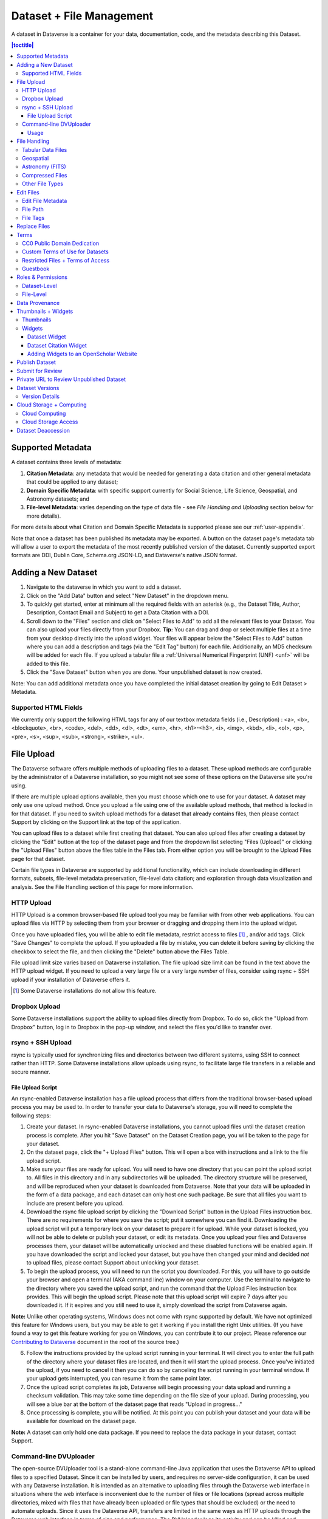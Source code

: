 Dataset + File Management
+++++++++++++++++++++++++

A dataset in Dataverse is a container for your data, documentation, code, and the metadata describing this Dataset.

|image1|

.. contents:: |toctitle|
	:local:


Supported Metadata
==================

A dataset contains three levels of metadata: 

#. **Citation Metadata**: any metadata that would be needed for generating a data citation and other general metadata that could be applied to any dataset;
#. **Domain Specific Metadata**: with specific support currently for Social Science, Life Science, Geospatial, and Astronomy datasets; and
#. **File-level Metadata**: varies depending on the type of data file - see *File Handling and Uploading* section below for more details). 

For more details about what Citation and Domain Specific Metadata is supported please see our :ref:`user-appendix`.

Note that once a dataset has been published its metadata may be exported. A button on the dataset page's metadata tab will allow a user to export the metadata of the most recently published version of the dataset. Currently supported export formats are DDI, Dublin Core, Schema.org JSON-LD, and Dataverse's native JSON format.

Adding a New Dataset
====================

#. Navigate to the dataverse in which you want to add a dataset. 
#. Click on the "Add Data" button and select "New Dataset" in the dropdown menu.
#. To quickly get started, enter at minimum all the required fields with an asterisk (e.g., the Dataset Title, Author, 
   Description, Contact Email and Subject) to get a Data Citation with a DOI.
#. Scroll down to the "Files" section and click on "Select Files to Add" to add all the relevant files to your Dataset. 
   You can also upload your files directly from your Dropbox. **Tip:** You can drag and drop or select multiple files at a time from your desktop
   directly into the upload widget. Your files will appear below the "Select Files to Add" button where you can add a
   description and tags (via the "Edit Tag" button) for each file. Additionally, an MD5 checksum will be added for each file. If you upload a tabular file a :ref:`Universal Numerical Fingerprint (UNF) <unf>` will be added to this file.
#. Click the "Save Dataset" button when you are done. Your unpublished dataset is now created. 

Note: You can add additional metadata once you have completed the initial dataset creation by going to Edit Dataset > Metadata. 

Supported HTML Fields
---------------------

We currently only support the following HTML tags for any of our textbox metadata fields (i.e., Description) : <a>, <b>, <blockquote>, 
<br>, <code>, <del>, <dd>, <dl>, <dt>, <em>, <hr>, <h1>-<h3>, <i>, <img>, <kbd>, <li>, <ol>, <p>, <pre>, <s>, <sup>, <sub>, 
<strong>, <strike>, <ul>.

File Upload
==============

The Dataverse software offers multiple methods of uploading files to a dataset. These upload methods are configurable by the administrator of a Dataverse installation, so you might not see some of these options on the Dataverse site you're using.

If there are multiple upload options available, then you must choose which one to use for your dataset. A dataset may only use one upload method. Once you upload a file using one of the available upload methods, that method is locked in for that dataset. If you need to switch upload methods for a dataset that already contains files, then please contact Support by clicking on the Support link at the top of the application.

You can upload files to a dataset while first creating that dataset. You can also upload files after creating a dataset by clicking the "Edit" button at the top of the dataset page and from the dropdown list selecting "Files (Upload)" or clicking the "Upload Files" button above the files table in the Files tab. From either option you will be brought to the Upload Files page for that dataset.

Certain file types in Dataverse are supported by additional functionality, which can include downloading in different formats, subsets, file-level metadata preservation, file-level data citation; and exploration through data visualization and analysis. See the File Handling section of this page for more information.


HTTP Upload
-----------

HTTP Upload is a common browser-based file upload tool you may be familiar with from other web applications. You can upload files via HTTP by selecting them from your browser or dragging and dropping them into the upload widget.

Once you have uploaded files, you will be able to edit file metadata, restrict access to files [#f1]_ , and/or add tags. Click "Save Changes" to complete the upload. If you uploaded a file by mistake, you can delete it before saving by clicking the checkbox to select the file, and then clicking the "Delete" button above the Files Table.

File upload limit size varies based on Dataverse installation. The file upload size limit can be found in the text above the HTTP upload widget. If you need to upload a very large file or a very large *number* of files, consider using rsync + SSH upload if your installation of Dataverse offers it.

.. [#f1] Some Dataverse installations do not allow this feature.

Dropbox Upload
--------------

Some Dataverse installations support the ability to upload files directly from Dropbox. To do so, click the "Upload from Dropbox" button, log in to Dropbox in the pop-up window, and select the files you'd like to transfer over.

.. _rsync_upload:

rsync + SSH Upload
------------------

rsync is typically used for synchronizing files and directories between two different systems, using SSH to connect rather than HTTP. Some Dataverse installations allow uploads using rsync, to facilitate large file transfers in a reliable and secure manner.

File Upload Script
~~~~~~~~~~~~~~~~~~

An rsync-enabled Dataverse installation has a file upload process that differs from the traditional browser-based upload process you may be used to. In order to transfer your data to Dataverse's storage, you will need to complete the following steps:

1. Create your dataset. In rsync-enabled Dataverse installations, you cannot upload files until the dataset creation process is complete. After you hit "Save Dataset" on the Dataset Creation page, you will be taken to the page for your dataset.

2. On the dataset page, click the "+ Upload Files" button. This will open a box with instructions and a link to the file upload script.

3. Make sure your files are ready for upload. You will need to have one directory that you can point the upload script to. All files in this directory and in any subdirectories will be uploaded. The directory structure will be preserved, and will be reproduced when your dataset is downloaded from Dataverse. Note that your data will be uploaded in the form of a data package, and each dataset can only host one such package. Be sure that all files you want to include are present before you upload.

4. Download the rsync file upload script by clicking the "Download Script" button in the Upload Files instruction box. There are no requirements for where you save the script; put it somewhere you can find it. Downloading the upload script will put a temporary lock on your dataset to prepare it for upload. While your dataset is locked, you will not be able to delete or publish your dataset, or edit its metadata. Once you upload your files and Dataverse processes them, your dataset will be automatically unlocked and these disabled functions will be enabled again. If you have downloaded the script and locked your dataset, but you have then changed your mind and decided *not* to upload files, please contact Support about unlocking your dataset.

5. To begin the upload process, you will need to run the script you downloaded. For this, you will have to go outside your browser and open a terminal (AKA command line) window on your computer. Use the terminal to navigate to the directory where you saved the upload script, and run the command that the Upload Files instruction box provides. This will begin the upload script. Please note that this upload script will expire 7 days after you downloaded it. If it expires and you still need to use it, simply download the script from Dataverse again.

**Note:** Unlike other operating systems, Windows does not come with rsync supported by default. We have not optimized this feature for Windows users, but you may be able to get it working if you install the right Unix utilities. (If you have found a way to get this feature working for you on Windows, you can contribute it to our project. Please reference our `Contributing to Dataverse <https://github.com/IQSS/dataverse/blob/master/CONTRIBUTING.md>`_ document in the root of the source tree.)

6. Follow the instructions provided by the upload script running in your terminal. It will direct you to enter the full path of the directory where your dataset files are located, and then it will start the upload process. Once you've initiated the upload, if you need to cancel it then you can do so by canceling the script running in your terminal window. If your upload gets interrupted, you can resume it from the same point later.

7. Once the upload script completes its job, Dataverse will begin processing your data upload and running a checksum validation. This may take some time depending on the file size of your upload. During processing, you will see a blue bar at the bottom of the dataset page that reads "Upload in progress..." 

8. Once processing is complete, you will be notified. At this point you can publish your dataset and your data will be available for download on the dataset page.

**Note:** A dataset can only hold one data package. If you need to replace the data package in your dataset, contact Support.

Command-line DVUploader
-----------------------

The open-source DVUploader tool is a stand-alone command-line Java application that uses the Dataverse API to upload files to a specified Dataset. Since it can be installed by users, and requires no server-side configuration, it can be used with any Dataverse installation. It is intended as an alternative to uploading files through the Dataverse web interface in situations where the web interface is inconvenient due to the number of files or file locations (spread across multiple directories, mixed with files that have already been uploaded or file types that should be excluded) or the need to automate uploads. Since it uses the Dataverse API, transfers are limited in the same ways as HTTP uploads through the Dataverse web interface in terms of size and performance. The DVUploader logs its activity and can be killed and restarted as desired. If stopped and resumed, it will continue processing from where it left off.

Usage
~~~~~

The DVUploader is open source and is available as source, as a Java jar, and with documentation at https://github.com/IQSS/dataverse-uploader. The DVUploader requires Java 1.8+. Users will need to install Java if they don't already have it and then download the DVUploader-v1.0.0.jar file. Users will need to know the URL of the Dataverse server, the DOI of their existing Dataverse Dataset, and have generated a Dataverse API Key (an option in the user's profile menu). 

Basic usage is to run the command: ::

    java -jar DVUploader-v1.0.0.jar -server=<Dataverse server URL> -did=<Dataset DOI> -key=<User's API Key> <file or directory list>

Additional command line arguments are available to make the DVUploader list what it would do without uploading, limit the number of files it uploads, recurse through sub-directories, verify fixity, exclude files with specific extensions or name patterns, and/or wait longer than 60 seconds for any Dataverse ingest lock to clear (e.g. while the previously uploaded file is processed, as discussed in the File Handling section below). 

DVUploader is a community-developed tool, and its creation was primarily supported by the Texas Digital Library. Further information and support for DVUploader can be sought at `the project's GitHub repository <https://github.com/IQSS/dataverse-uploader>`_ . 

File Handling
=============

Certain file types in Dataverse are supported by additional functionality, which can include downloading in different formats, subsets, file-level metadata preservation, file-level data citation; and exploration through data visualization and analysis. See the sections below for information about special functionality for specific file types.


Tabular Data Files
------------------

Files in certain formats - Stata, SPSS, R, Excel(xlsx) and CSV - may be ingested as tabular data (see "Tabular Data Ingest" section of the User Guide for details). Tabular data files can be further explored and manipulated with `TwoRavens <../user/data-exploration/tworavens.html>`_ - a statistical data exploration application integrated with Dataverse, as well as other :doc:`/installation/external-tools` if they have been enabled in the installation of Dataverse you are using. TwoRavens allows the user to run statistical models, view summary statistics, download subsets of variable vectors and more. To start, click on the "Explore" button, found next to each relevant tabular file (the application will be opened in a new window). To download subsets of variables click on the "Download" button found next to a relevant tabular file and select "Data Subset" in the dropdown menu. You will then be able to create your subset using the interface opened in a new window (this functionality is also provided by the `TwoRavens <../user/data-exploration/tworavens.html>`_ project). See the `TwoRavens documentation section <../user/data-exploration/tworavens.html>`_ for more information.

Additional download options available for tabular data (found in the same drop-down menu under the "Download" button): 

- As tab-delimited data (with the variable names in the first row); 
- The original file uploaded by the user; 
- Saved as R data (if the original file was not in R format); 
- Variable Metadata (as a `DDI Codebook <http://www.ddialliance.org/Specification/DDI-Codebook/>`_ XML file);
- Data File Citation (currently in either RIS, EndNote XML, or BibTeX format); 
- All of the above, as a zipped bundle. 

|image2|

Geospatial
----------

Geospatial `shapefiles <http://en.wikipedia.org/wiki/Shapefile>`_ can be further explored and manipulated through our integration with `WorldMap <../user/data-exploration/worldmap.html>`_, a geospatial data visualization and analysis tool developed by the `Center for Geographic Analysis <http://gis.harvard.edu/>`_ at Harvard University. A shapefile is a set of files, often uploaded/transferred in .zip format.  This set may contain up to 15 files.  A minimum of 3 specific files (.shp, .shx, .dbf) are needed to be a valid shapefile and a 4th file (.prj) is required for WorldMap--or any type of meaningful visualization.

For ingest into Dataverse and connecting to WorldMap, these 4 files are the minimum required:

* .shp - shape format; the feature geometry itself
* .shx - shape index format; a positional index of the feature geometry to allow seeking forwards and backwards quickly
* .dbf - attribute format; columnar attributes for each shape, in dBase IV format
* .prj - projection format; the coordinate system and projection information, a plain text file describing the projection using well-known text format

For a zipped shapefile, we require 4 files with these extensions. Other files may be included within the zipped shapefile, but they are not required: 

* .shp
* .shx 
* .prj 
* .dbf 

For example, if these files were included within a .zip, the “Map Data” button would appear: 

* subway_line.shp 
* subway_line.shx 
* subway_line.prj 
* subway_line.dbf

Once you publish your dataset with your shape files, you will be able to use the "Map Data" button using `GeoConnect <https://github.com/IQSS/geoconnect>`_ to visualize and manipulate these files for users to Explore this geospatial data using the `WorldMap <http://worldmap.harvard.edu/>`__ interface. Please note: In order to map your data file, a copy will be sent to Harvard's `WorldMap <http://worldmap.harvard.edu/>`__ platform. You have the ability to delete any maps, and associated data, from the Harvard WorldMap platform, at any time.

Astronomy (FITS)
----------------

Metadata found in the header section of `Flexible Image Transport System (FITS) files <http://fits.gsfc.nasa.gov/fits_primer.html>`_ are automatically extracted by Dataverse, aggregated and displayed in the Astronomy Domain-Specific Metadata of the Dataset that the file belongs to. This FITS file metadata, is therefore searchable and browsable (facets) at the Dataset-level.

Compressed Files
----------------

Compressed files in zip format are unpacked automatically. If a .zip file fails to unpack for whatever reason, it will upload as is. If the number of files inside are more than a set limit (1,000 by default, configurable by the Administrator), you will get an error message and the .zip file will upload as is.

If the uploaded .zip file contains a folder structure, Dataverse will keep track of this structure. A file's location within this folder structure is displayed in the file metadata as the File Path. When you download the contents of the dataset, this folder structure will be preserved and files will appear in their original locations. 

.. note:: If you upload multiple .zip files to one dataset, any subdirectories that are identical across multiple .zips will be merged together when the user downloads the full dataset.



Other File Types
----------------

There are several advanced options available for certain file types.

- Image files: .jpg, .png, and .tif files are able to be selected as the default thumbnail for a dataset. The selected thumbnail will appear on the search result card for that dataset.
- SPSS files: SPSS files can be tagged with the language they were originally coded in. This is found by clicking on Advanced Options and selecting the language from the list provided.

Edit Files
==========

Edit File Metadata
------------------

Go to the dataset you would like to edit, where you will see the listing of files. Select the files you would like to edit by using either the Select All checkbox or individually selecting files. Next, click the "Edit Files" button above the file table and from the dropdown menu select if you would like to:

- Delete the selected files
- Edit the file metadata (file name, description) for the selected files
- Restrict the selected files
- Unrestrict the selected files (only if the selected files are restricted)
- Add tags to the selected files

You will not have to leave the dataset page to complete these action, except for editing file metadata, which will bring you to the Edit Files page. There you will have to click the "Save Changes" button to apply your edits and return to the dataset page.

If you restrict files, you will also prompted with a popup asking you to fill out the Terms of Access for the files. If Terms of Access already exist, you will be asked to confirm them. Note that some Dataverse installations do not allow for file restrictions.

File Path
---------

The file path is a text string which displays file organization and supports reproducibility. It is automatically populated with the file hierarchy directory structure for files deposited via a compressed zip file that contains sub-folders. It can also be manually added or edited on the Edit Files pg, just like any other metadata values. This value is saved as the ``DirectoryLabel`` and is used to preserve and recreate the directory structure for bundled downloads using the select checkboxes and Download button at the top of the file table.

File Tags
---------

File tags are comprised of custom, category (i.e. Documentation, Data, Code) and tabular data tags (i.e. Event, Genomics, Geospatial, Network, Panel, Survey, Time Series). Use the dropdown select menus as well as the custom file tag input to apply these tags to the selected files. There is also a Delete Tags feature that, if checked, will allow you to delete unused file tags within that dataset.

Replace Files
=============

In cases where you would like to revise an existing file rather than add a new one, you can do so using our Replace File feature. This will allow you to track the history of this file across versions of your dataset, both before and after replacing it. This could be useful for updating your data or fixing mistakes in your data. Because replacing a file creates an explicit link between the previous dataset version and the current version, the file replace feature is not available for unpublished dataset drafts. Also note that replacing a file will not automatically carry over that file's metadata, but once the file is replaced then its original metadata can still be found by referencing the previous version of the file under the "Versions" tab of the file page.

To replace a file, go to the file page for that file, click on the "Edit" button, and from the dropdown list select "Replace". This will bring you to the Replace File page, where you can see the metadata for the most recently published version of the file and you can upload your replacement file. Once you have uploaded the replacement file, you can edit its name, description, and tags. When you're finished, click the "Save Changes" button.

After successfully replacing a file, a new dataset draft version will be created. A summary of your actions will be recorded in the "Versions" tab on on both the dataset page and file page. The Versions tab allows you to access all previous versions of the file across all previous versions of your dataset, including the old version of the file before you replaced it.

.. _license-terms:

Terms
=====

Dataset terms can be viewed and edited from the Terms tab of the dataset page, or under the Edit dropdown button of a Dataset. There, you can set up how users can use your data once they have downloaded it (CC0 waiver or custom Terms of Use), how they can access your data if you have files that are restricted (terms of access), and enable a Guestbook for your dataset so that you can track who is using your data and for what purposes. These are explained in further detail below:

CC0 Public Domain Dedication
----------------------------
By default, all new datasets created through Dataverse's web UI are given a `Creative Commons CC0 Public Domain Dedication <https://creativecommons.org/publicdomain/zero/1.0/>`_.

The `Creative Commons <https://creativecommons.org>`_ organization defines a number of `licenses <https://creativecommons.org/licenses/>`_ that allow copyright holders to release their intellectual property more openly, with fewer legal restrictions than standard copyright enforces. Each Creative Commons license typically specifies simple terms for how the IP must be used, reused, shared, and attributed. In addition to these licenses, Creative Commons also provides public domain tools that make it easy to dedicate IP to the public domain. 

In the context of Dataverse, their `CC0 Public Domain Dedication <https://creativecommons.org/share-your-work/public-domain/cc0>`_ allows you to unambiguously waive all copyright control over your data in all jurisdictions worldwide. Data released with CC0 can be freely copied, modified, and distributed (even for commercial purposes) without violating copyright. In most parts of the world, factual data is exempt from copyright anyway, but applying CC0 removes all ambiguity and makes the legal copyright status of the data as clear as possible. Dataverse applies CC0 to datasets by default because it facilitates reuse, extensibility, and long-term preservation of research data by assuring that the data can be safely handled by anyone without fear of potential copyright pitfalls. 

Though CC0 waives a dataset owner's legal copyright controls over the data, it does not exempt Dataverse users from following ethical and professional norms in scholarly communications. The `Dataverse Community Norms <https://dataverse.org/best-practices/dataverse-community-norms>`_ * as well as scientific best practices assert that proper credit should be given via citation. Regardless of whether CC0 has been applied or not, Dataverse users are expected to cite the data they use, giving credit to the data's authors. This expectation applies to both the Dataverse Community and the entire wider scholarly community. 

Additionally, users are still expected to respect access restrictions and other terms applied to CC0 files in Dataverse. Additional restrictions, conditions, and terms can still be compatible with CC0, as CC0 only operates in the realm of copyright, which is rather limited when it comes to data.

If a data owner feels that CC0 is not suitable for their data, they are able to enter custom Terms of Use, as detailed in the following section.

\* **Legal Disclaimer:** these `Community Norms <https://dataverse.org/best-practices/dataverse-community-norms>`_ are not a substitute for the CC0 waiver or custom terms and licenses applicable to each dataset. The Community Norms are not a binding contractual agreement, and that downloading datasets from Dataverse does not create a legal obligation to follow these policies.  

Custom Terms of Use for Datasets
--------------------------------

If you are unable to use the CC0 Public Domain Dedication for your datasets, you may specify your own custom Terms of Use. To do so, select "No, do not apply CC0 - "Public Domain Dedication", and a Terms of Use text box will show up allowing you to enter your own custom terms of use for your dataset. To add more information about the Terms of Use, we have provided fields like Special Permissions, Restrictions, Citation Requirements, etc.

Here is an `example of a Data Usage Agreement <https://dataverse.org/best-practices/sample-dua>`_ for datasets that have de-identified human subject data.

Restricted Files + Terms of Access 
----------------------------------

If you restrict any files in your dataset, you will be prompted by a pop-up to enter Terms of Access for the data. This can also be edited in the Terms tab or selecting Terms in the "Edit" dropdown button in the dataset. You may also allow users to request access for your restricted files by enabling "Request Access". To add more information about the Terms of Access, we have provided fields like Data Access Place, Availability Status, Contact for Access, etc.

**Note:** Some Dataverse installations do not allow for file restriction.

Guestbook
---------

This is where you will enable a particular Guestbook for your dataset, which is setup at the Dataverse-level. For specific instructions please visit the :ref:`Dataset Guestbooks <dataset-guestbooks>` section of the Dataverse Management page.

.. _permissions:

Roles & Permissions
=====================

Dataverse user accounts can be granted roles that define which actions they are allowed to take on specific dataverses, datasets, and/or files. Each role comes with a set of permissions, which define the specific actions that users may take.

Roles and permissions may also be granted to groups. Groups can be defined as a collection of Dataverse user accounts, a collection of IP addresses (e.g. all users of a library's computers), or a collection of all users who log in using a particular institutional login (e.g. everyone who logs in with a particular university's account credentials).

Dataset-Level 
-------------

Admins or curators of a dataset can assign roles and permissions to the users of that dataset. If you are an admin or curator of a dataset, then you can get to the dataset permissions page by clicking the "Edit" button, highlighting "Permissions" from the dropdown list, and clicking "Dataset".

When you access a dataset's permissions page, you will see two sections:

**Users/Groups:** Here you can assign roles to specific users or groups, determining which actions they are permitted to take on your dataset. You can also reference a list of all users who have roles assigned to them for your dataset and remove their roles if you please. Some of the users listed may have roles assigned at the dataverse level, in which case those roles can only be removed from the dataverse permissions page.

**Roles:** Here you can reference a full list of roles that can be assigned to users of your dataset. Each role lists the permissions that it offers.

File-Level
----------

If specific files in your dataset are restricted access, then you can grant specific users or groups access to those files while still keeping them restricted to the general public. If you are an admin or curator of a dataset, then you can get to the file-level permissions page by clicking the "Edit" button, highlighting "Permissions" from the dropdown list, and clicking "File".

When you access a dataset's file-level permissions page, you will see two sections:

**Users/Groups:** Here you can see which users or groups have been granted access to which files. You can click the "Grant Access to Users/Groups" button to see a box where you can grant access to specific files within your dataset to specific users or groups. If any users have requested access to a file in your dataset, you can grant or reject their access request here.

**Restricted Files:** In this section, you can see the same information, but broken down by each individual file in your dataset. For each file, you can click the "Assign Access" button to see a box where you can grant access to that file to specific users or groups.

.. _provenance:

Data Provenance
===============

Data Provenance is a record of where your data came from and how it reached its current form. It describes the origin of a data file, any transformations that have been made to that file, and any persons or organizations associated with that file. A data file's provenance can aid in reproducibility and compliance with legal regulations. Dataverse can help you keep track of your data's provenance. Currently, Dataverse only makes provenance information available to those who have edit permissions on your dataset, but in the near future we plan to expand this feature to make provenance information available to the public. You can track our progress in `this issue <https://github.com/IQSS/dataverse/issues/4346>`_ on the Dataverse GitHub repository.

.. COMMENTED OUT UNTIL PROV FILE DOWNLOAD IS ADDED: , and make it available to those who need it.

Dataverse accepts provenance information in two forms: a *Provenance File* or a free-text *Provenance Description*. You can attach this provenance information to your data files in Dataverse as part of the file upload process, by clicking Edit -> Provenance:

|file-upload-prov-button|

This will open a window where you can add your Provenance File and/or Provenance Description:

|file-upload-prov-window|  

A **Provenance File** is the preferred way of submitting provenance information to Dataverse because it provides a detailed and trustworthy record. Provenance files are typically generated during the process of data analysis, using provenance capture tools like provR, RDataTracker, NoWorkFlow, recordr, or CamFlow.

Once you upload a provenance file, Dataverse will need some additional information in order to accurately connect it to your data file. Once provenance file upload finishes, an input box labeled "Connect entity" will appear under the file. Provenance files contain a list of "entities", which include your data file as well as any objects associated with it (e.g. a chart, a spellchecker, etc.). You will need to tell Dataverse which entity within the provenance file represents your data file. You may type the name of the entity into the box, or click the arrow next to the box and select the entity from a list of all entities in the provenance file. 

For more information on entities and the contents of provenance files, see `the W3C PROV Model Primer  <https://www.w3.org/TR/prov-primer/#intuitive-overview-of-prov>`_.

Once you've uploaded your Provenance File and connected the proper entity, you can hit the Preview button to view the raw JSON of the Provenance File. This can help you confirm that you've uploaded the right file. Be sure to double-check it, because the Provenance File will made *permanent* once it's finalized. At that point you will not be able to *replace*, *remove*, or otherwise *edit* the Provenance File. This ensures that the Provenance File maintains a stable, immutable record of the data file's history. This finalization of the Provenance File happens at different points depending on the status of your data file. If this is a brand new data file that has never been published before, then its associated Provenance File will be made permanent once you publish the dataset. If this data file *has* been published in a previous version of your dataset, then its associated Provenance File will be made permanent as soon as you upload the Provenance File and click "Save Changes" on the warning popup.

.. COMMENTED OUT UNTIL PROV GRAPH IS ADDED:  A **Provenance File** is the preferred way of submitting provenance information to Dataverse, as it allows Dataverse to automatically generate a detailed graph of the data file's provenance. Provenance files are typically generated during the process of data analysis, using provenance capture tools like provR, RDataTracker, NoWorkFlow, recordr, or CamFlow. Each data file in Dataverse can have one provenance file attached to it. Dataverse uses this provenance file to generate a provenance graph that can be viewed under the Provenance tab of the file page. Once you've added your provenance file, you can click the Preview button to make sure it's accurate.

A **Provenance Description** allows you to add more provenance information in addition to or in place of a provenance file. This is a free-text field that allows you to enter any information you feel might be relevant to those interested in learning about the provenance of your data. This might be a good place to describe provenance factors like what operating system you used when working with the data file, what functions or libraries you used, how data was merged into the file, what version of the file you used, etc. The Provenance Description is not as useful or trustworthy as a provenance file, but it can still provide value. Unlike the Provenance File, the Provenance Description is never made permanent: you can always edit, remove, or replace it at any time.

You can return to attach provenance to your data file later on by clicking the "Add + Edit Metadata" button on the file page, and then clicking the "Edit -> Provenance" button.

..	COMMENTED OUT UNTIL PROV TAB IS ADDED: 
..	You can also attach provenance to your data file later on by clicking the "Add Provenance" button on the file page, under the Provenance tab: 
..
..	**(Insert screenshot of Provenance Tab's "Add Provenance button" here, once that functionality is developed)**

.. COMMENTED OUT UNTIL PROV GRAPH IS ADDED: 
.. Once a data file with an attached provenance file is published, you can see a graph of that file's provenance under the Provenance tab on the file page.

.. _thumbnails-widgets:

Thumbnails + Widgets
====================

Thumbnails
----------

Thumbnail images can be assigned to a dataset manually or automatically. The thumbnail for a dataset appears on the search result card for that dataset and on the dataset page itself. If a dataset contains one or more data files that Dataverse recognizes as an image, then one of those images is automatically selected as the dataset thumbnail. 

If you would like to manually select your dataset's thumbnail, you can do so by clicking the "Edit" button on your dataset, and selecting "Thumbnails + Widgets" from the dropdown menu.

On this page, under the Thumbnail tab you will see three possible actions.

**Select Available File:** Click the "Select Thumbnail" button to choose an image from your dataset to use as the dataset thumbnail.

**Upload New File:** Upload an image file from your computer to use as the dataset thumbnail. While by default your thumbnail image is drawn from a file in your dataset, this will allow you to upload a separate image file to use as your dataset thumbnail. This uploaded image file will only be used as the dataset thumbnail; it will not be stored as a data file in your dataset.

**Remove Thumbnail:** If you click the "Remove" button under the thumbnail image, you will remove the dataset's current thumbnail. The Dataset will then revert to displaying a basic default icon as the dataset thumbnail.

When you're finished on this page, be sure to click "Save Changes" to save what you've done.

Note: If you prefer, it is also possible to set an image file in your dataset as your thumbnail by selecting the file, going to Edit Files -> Metadata, and using the "Set Thumbnail" button.

Widgets
-------

The Widgets feature provides you with code for your personal website so your dataset can be displayed. There are two types of Widgets for a dataset: the Dataset Widget and the Dataset Citation Widget. Widgets are found by going to your dataset page, clicking the "Edit" button (the one with the pencil icon) and selecting "Thumbnails + Widgets" from the dropdown menu.

In the Widgets tab, you can copy and paste the code snippets for the widget you would like to add to your website. If you need to adjust the height of the widget on your website, you may do so by editing the `heightPx=500` parameter in the code snippet.

Dataset Widget
~~~~~~~~~~~~~~

The Dataset Widget allows the citation, metadata, files and terms of your dataset to be displayed on your website. When someone downloads a data file in the widget, it will download directly from the datasets on your website. If a file is restricted, they will be directed to your dataverse to log in, instead of logging in through the widget on your site. 

To edit your dataset, you will need to return to the Dataverse repository where the dataset is stored. You can easily do this by clicking on the link that says "Data Stored in (Name) Dataverse" found in the bottom of the widget.

Dataset Citation Widget
~~~~~~~~~~~~~~~~~~~~~~~

The Dataset Citation Widget will provide a citation for your dataset on your personal or project website. Users can download the citation in various formats by using the Cite Data button. The persistent URL in the citation will direct users to the dataset in your dataverse.

Adding Widgets to an OpenScholar Website
~~~~~~~~~~~~~~~~~~~~~~~~~~~~~~~~~~~~~~~~

#. Log in to your OpenScholar website
#. Either build a new page or navigate to the page you would like to use to show the Dataverse widgets.
#. Click on the Settings Cog and select Layout
#. At the top right, select Add New Widget and under Misc. you will see the Dataverse Dataset and the Dataverse Dataset Citation Widgets. Click on the widget you would like to add, fill out the form, and then drag it to where you would like it to display in the page.

Publish Dataset
===============

When you publish a dataset (available to an Admin, Curator, or any custom role which has this level of permission assigned), you make it available to the public so that other users can browse or search for it. Once your dataset is ready to go public, go to your dataset page and click on the "Publish" button on the right hand side of the page. A pop-up will appear to confirm that you are ready to actually Publish since once a dataset is made public it can no longer be unpublished. 

Whenever you edit your dataset, you are able to publish a new version of the dataset. The publish dataset button will reappear whenever you edit the metadata of the dataset or add a file.

Note: Prior to publishing your dataset the Data Citation will indicate that this is a draft but the "DRAFT VERSION" text
will be removed as soon as you Publish.

Submit for Review
=================

If you have a Contributor role (can edit metadata, upload files, and edit files, edit Terms, Guestbook, and Submit datasets for review) in a Dataverse you can submit your dataset for review when you have finished uploading your files and filling in all of the relevant metadata fields. To Submit for Review, go to your dataset and click on the "Submit for Review" button, which is located next to the "Edit" button on the upper-right. Once Submitted for Review: the Admin or Curator for this Dataverse will be notified to review this dataset before they decide to either "Publish" the dataset or "Return to Author". If the dataset is published the contributor will be notified that it is now published. If the dataset is returned to the author, the contributor of this dataset will be notified that they need to make modifications before it can be submitted for review again.

.. _privateurl:

Private URL to Review Unpublished Dataset
=========================================

Creating a Private URL for your dataset allows you to share your dataset (for viewing and downloading of files) before it is published to a wide group of individuals who may not have a user account on Dataverse. Anyone you send the Private URL to will not have to log into Dataverse to view the dataset.

#. Go to your unpublished dataset
#. Select the “Edit” button
#. Select “Private URL” in the dropdown menu
#. In the pop-up select “Create Private URL”
#. Copy the Private URL which has been created for this dataset and it can now be shared with anyone you wish to have access to view or download files in your unpublished dataset.

To disable a Private URL and to revoke access, follow the same steps as above until step #3 when you return to the popup, click the “Disable Private URL” button.

Dataset Versions
================

Versioning is important for long-term research data management where metadata and/or files are updated over time. It is used to track any metadata or file changes (e.g., by uploading a new file, changing file metadata, adding or editing metadata) once you have published your dataset.

|image3|

Once you edit your published dataset a new draft version of this dataset will be created. To publish this new version of your dataset, select the "Publish Dataset" button on the top right side of the page. If you were at version 1 of your dataset, depending on the types of changes you had made, you would be asked to publish your draft as either version 1.1 or version 2.0.

**Important Note:** If you add a file, your dataset will automatically be bumped up to a major version (e.g., if you were at 1.0 you will go to 2.0).

On the Versions tab of a dataset page, there is a versions table that displays the version history of the dataset. You can use the version number links in this table to navigate between the different versions of the dataset, including the unpublished draft version, if you have permission to access it.

There is also a Versions tab on the file page. The versions table for a file displays the same information as the dataset, but the summaries are filtered down to only show the actions related to that file. If a new dataset version were created without any changes to an individual file, that file's version summary for that dataset version would read "No changes associated with this version".

Version Details
---------------

To view exactly what has changed, starting from the originally published version to any subsequent published versions: click the Versions tab on the dataset page to see all versions and changes made for that particular dataset.

Once you have more than one version (this can simply be version 1 and a draft), you can click the "View Details" link next to each summary to learn more about the metadata fields and files that were either added or edited. You can also click the checkboxes to select any two dataset versions, then click the "View Differences" button to open the Version Differences Details popup and compare the differences between them.

.. _cloud-storage:

Cloud Storage + Computing
=========================

Dataverse installations can be configured to facilitate cloud-based storage and/or computing (this feature is considered experimental at this time, and some of the kinks are still being worked out). While the default configuration for Dataverse uses a local file system for storing data, a cloud-enabled Dataverse installation can use a Swift object storage database for its data. This allows users to perform computations on data using an integrated cloud computing environment.

Cloud Computing
---------------

The "Compute" button on dataset and file pages will allow you to compute on a single dataset, multiple datasets, or a single file. You can use it to build a compute batch and go directly to the cloud computing environment that is integrated with Dataverse.

Cloud Storage Access
--------------------

If you need to access a dataset in a more flexible way than the Compute button provides, then you can use the Cloud Storage Access box on the dataset page to copy the dataset's container name. This unique identifer can then be used to allow direct access to the dataset.

.. _deaccession:

Dataset Deaccession
===================

.. warning:: It is not recommended that you deaccession a dataset or a version of a dataset. This is a very serious action that should only occur if there is a legal or valid reason for the dataset to no longer be accessible to the public. If you absolutely must deaccession, you can deaccession a version of a dataset or an entire dataset.

To deaccession, go to your published dataset (or add a new one and publish it), click the "Edit" button, and from the dropdown menu select "Deaccession Dataset". If you have multiple versions of a dataset, you can select here which versions you want to deaccession or choose to deaccession the entire dataset.

You must also include a reason as to why this dataset was deaccessioned. Select the most appropriate reason from the dropdown list of options. If you select "Other", you must also provide additional information.

Add more information as to why this was deaccessioned in the free-text box. If the dataset has moved to a different repository or site you are encouraged to include a URL (preferably persistent) for users to continue to be able to access this dataset in the future.

If you deaccession the most recently published version of the dataset but not all versions of the dataset, you may then revisit an earlier version and create a new non-deaccessioned draft for the dataset. For example, imagine you have a version 1 and version 2 of a dataset, both published, and you deaccession version 2. You may then edit version 1 of the dataset and a new draft version will be created.

**Important Note**: A tombstone landing page with the basic citation metadata will always be accessible to the public if they use the persistent URL (Handle or DOI) provided in the citation for that dataset.  Users will not be able to see any of the files or additional metadata that were previously available prior to deaccession.

.. |image1| image:: ./img/DatasetDiagram.png
   :class: img-responsive
.. |image2| image:: ./img/data-download.png
   :class: img-responsive
.. |image3| image:: ./img/data_publishing_version_workflow.png
   :class: img-responsive
.. |file-upload-prov-button| image:: ./img/prov0.png
   :class: img-responsive
.. |file-upload-prov-window| image:: ./img/prov1.png
   :class: img-responsive

